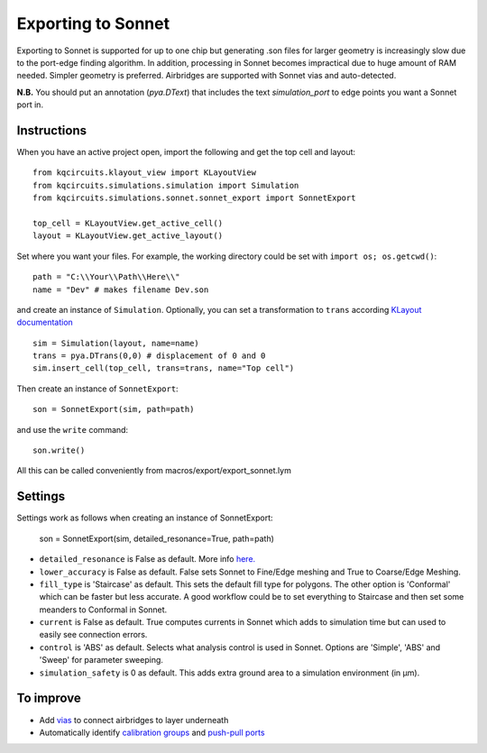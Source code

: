 Exporting to Sonnet
===================
Exporting to Sonnet is supported for up to one chip but generating .son files for larger geometry is increasingly slow due to the port-edge finding algorithm. In addition, processing in Sonnet becomes impractical due to huge amount of RAM needed. Simpler geometry is preferred. Airbridges are supported with Sonnet vias and auto-detected.

**N.B.** You should put an annotation (`pya.DText`) that includes the text *simulation_port* to edge points you want a Sonnet port in.

Instructions
------------

When you have an active project open, import the following and get the top cell and layout::

    from kqcircuits.klayout_view import KLayoutView
    from kqcircuits.simulations.simulation import Simulation
    from kqcircuits.simulations.sonnet.sonnet_export import SonnetExport

    top_cell = KLayoutView.get_active_cell()
    layout = KLayoutView.get_active_layout()

Set where you want your files. For example, the working directory could be set with ``import os; os.getcwd()``::

    path = "C:\\Your\\Path\\Here\\"
    name = "Dev" # makes filename Dev.son

and create an instance of ``Simulation``. Optionally, you can set a transformation to ``trans`` according `KLayout documentation <https://www.klayout.de/transformations.html>`_ ::

    sim = Simulation(layout, name=name)
    trans = pya.DTrans(0,0) # displacement of 0 and 0
    sim.insert_cell(top_cell, trans=trans, name="Top cell")

Then create an instance of ``SonnetExport``::

    son = SonnetExport(sim, path=path)

and use the ``write`` command::

    son.write()

All this can be called conveniently from macros/export/export_sonnet.lym

Settings
--------
Settings work as follows when creating an instance of SonnetExport:

    son = SonnetExport(sim, detailed_resonance=True, path=path)

* ``detailed_resonance`` is False as default. More info `here. <https://www.sonnetsoftware.com/support/downloads/techdocs/Enhanced_Resonance_Detection_Feature.pdf>`_

* ``lower_accuracy`` is False as default. False sets Sonnet to Fine/Edge meshing and True to Coarse/Edge Meshing.

* ``fill_type`` is 'Staircase' as default. This sets the default fill type for polygons. The other option is 'Conformal' which can be faster but less accurate. A good workflow could be to set everything to Staircase and then set some meanders to Conformal in Sonnet.

* ``current`` is False as default. True computes currents in Sonnet which adds to simulation time but can used to easily see connection errors.

* ``control`` is 'ABS' as default. Selects what analysis control is used in Sonnet. Options are 'Simple', 'ABS' and 'Sweep' for parameter sweeping.

* ``simulation_safety`` is 0 as default. This adds extra ground area to a simulation environment (in µm).


To improve
-----------

* Add `vias <https://www.sonnetsoftware.com/support/help-17/Sonnet_Suites/..%5Cusers_guide/Sonnet%20User's%20Guide.html?ViaPolygons.html>`_ to connect airbridges to layer underneath
* Automatically identify `calibration groups <https://www.sonnetsoftware.com/support/help-17/Sonnet_Suites/..%5Cusers_guide/Sonnet%20User's%20Guide.html?CalibrationGroupProperties.html>`_ and `push-pull ports <https://www.sonnetsoftware.com/support/help-17/Sonnet_Suites/..%5Cusers_guide/Sonnet%20User's%20Guide.html?PortswithNegativeNumbers.html>`_
